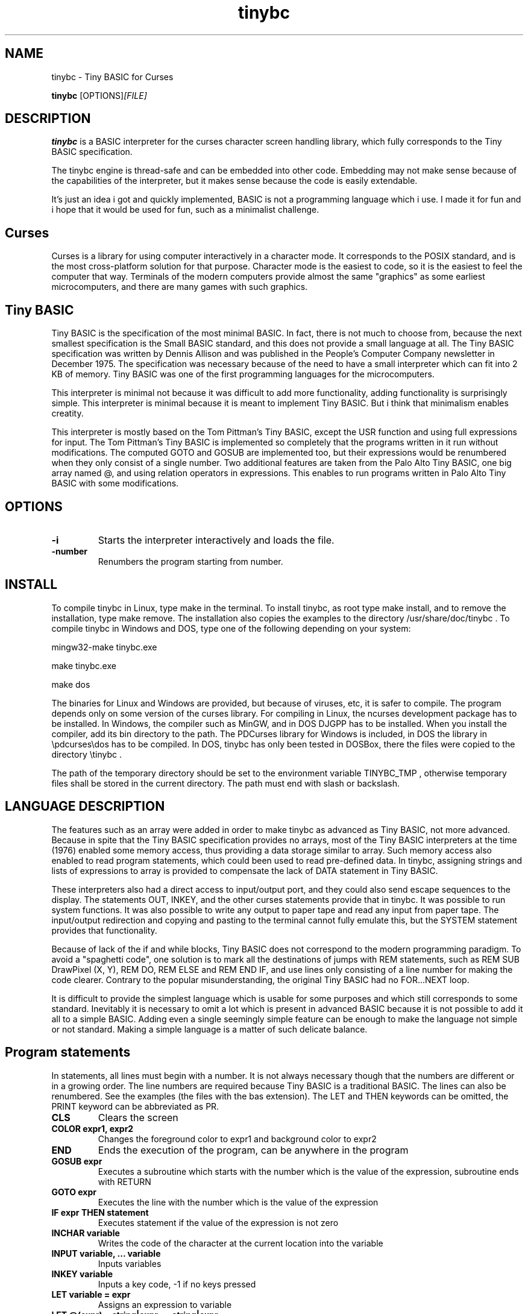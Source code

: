 .TH tinybc 1 "December 24, 2012" "" "Tiny BASIC for Curses"

.SH NAME
tinybc \- Tiny BASIC for Curses

..SH SYNOPSIS
.B tinybc
.RI [OPTIONS]  [FILE]
.br

.SH DESCRIPTION
\fBtinybc\fP is a BASIC interpreter for the curses character screen handling library, which fully corresponds to the Tiny BASIC specification.

The tinybc engine is thread-safe and can be embedded into other code. Embedding may not make sense because of the capabilities of the interpreter, but it makes sense because the code is easily extendable.

It's just an idea i got and quickly implemented, BASIC is not a programming language which i use. I made it for fun and i hope that it would be used for fun, such as a minimalist challenge.

.SH Curses
Curses is a library for using computer interactively in a character mode. It corresponds to the POSIX standard, and is the most cross-platform solution for that purpose. Character mode is the easiest to code, so it is the easiest to feel the computer that way. Terminals of the modern computers provide almost the same "graphics" as some earliest microcomputers, and there are many games with such graphics.

.SH Tiny BASIC
Tiny BASIC is the specification of the most minimal BASIC. In fact, there is not much to choose from, because the next smallest specification is the Small BASIC standard, and this does not provide a small language at all. The Tiny BASIC specification was written by Dennis Allison and was published in the People's Computer Company newsletter in December 1975. The specification was necessary because of the need to have a small interpreter which can fit into 2 KB of memory. Tiny BASIC was one of the first programming languages for the microcomputers.

This interpreter is minimal not because it was difficult to add more functionality, adding functionality is surprisingly simple. This interpreter is minimal because it is meant to implement Tiny BASIC. But i think that minimalism enables creatity.

This interpreter is mostly based on the Tom Pittman's Tiny BASIC, except the USR function and using full expressions for input. The Tom Pittman's Tiny BASIC is implemented so completely that the programs written in it run without modifications. The computed GOTO and GOSUB are implemented too, but their expressions would be renumbered when they only consist of a single number. Two additional features are taken from the Palo Alto Tiny BASIC, one big array named @, and using relation operators in expressions. This enables to run programs written in Palo Alto Tiny BASIC with some modifications.

.SH OPTIONS
.IP \fB\-i\fP
Starts the interpreter interactively and loads the file.
.IP \fB\-number\fP
Renumbers the program starting from number.

.SH INSTALL
To compile tinybc in Linux, type make in the terminal. To install tinybc, as root type make install, and to remove the installation, type make remove. The installation also copies the examples to the directory /usr/share/doc/tinybc . To compile tinybc in Windows and DOS, type one of the following depending on your system:

mingw32-make tinybc.exe

make tinybc.exe

make dos

The binaries for Linux and Windows are provided, but because of viruses, etc, it is safer to compile. The program depends only on some version of the curses library. For compiling in Linux, the ncurses development package has to be installed. In Windows, the compiler such as MinGW, and in DOS DJGPP has to be installed. When you install the compiler, add its bin directory to the path. The PDCurses library for Windows is included, in DOS the library in \\pdcurses\\dos has to be compiled. In DOS, tinybc has only been tested in DOSBox, there the files were copied to the directory \\tinybc .

The path of the temporary directory should be set to the environment variable TINYBC_TMP , otherwise temporary files shall be stored in the current directory. The path must end with slash or backslash.

.SH LANGUAGE DESCRIPTION
The features such as an array were added in order to make tinybc as advanced as Tiny BASIC, not more advanced. Because in spite that the Tiny BASIC specification provides no arrays, most of the Tiny BASIC interpreters at the time (1976) enabled some memory access, thus providing a data storage similar to array. Such memory access also enabled to read program statements, which could been used to read pre-defined data. In tinybc, assigning strings and lists of expressions to array is provided to compensate the lack of DATA statement in Tiny BASIC.

These interpreters also had a direct access to input/output port, and they could also send escape sequences to the display. The statements OUT, INKEY, and the other curses statements provide that in tinybc. It was possible to run system functions. It was also possible to write any output to paper tape and read any input from paper tape. The input/output redirection and copying and pasting to the terminal cannot fully emulate this, but the SYSTEM statement provides that functionality.

Because of lack of the if and while blocks, Tiny BASIC does not correspond to the modern programming paradigm. To avoid a "spaghetti code", one solution is to mark all the destinations of jumps with REM statements, such as REM SUB DrawPixel (X, Y), REM DO, REM ELSE and REM END IF, and use lines only consisting of a line number for making the code clearer. Contrary to the popular misunderstanding, the original Tiny BASIC had no FOR...NEXT loop.

It is difficult to provide the simplest language which is usable for some purposes and which still corresponds to some standard. Inevitably it is necessary to omit a lot which is present in advanced BASIC because it is not possible to add it all to a simple BASIC. Adding even a single seemingly simple feature can be enough to make the language not simple or not standard. Making a simple language is a matter of such delicate balance.

.SH Program statements
In statements, all lines must begin with a number. It is not always necessary though that the numbers are different or in a growing order. The line numbers are required because Tiny BASIC is a traditional BASIC. The lines can also be renumbered. See the examples (the files with the bas extension). The LET and THEN keywords can be omitted, the PRINT keyword can be abbreviated as PR.

.IP "\fBCLS\fP"
Clears the screen
.IP "\fBCOLOR expr1, expr2\fP"
Changes the foreground color to expr1 and background color to expr2
.IP "\fBEND\fP"
Ends the execution of the program, can be anywhere in the program
.IP "\fBGOSUB expr\fP"
Executes a subroutine which starts with the number which is the value of the expression, subroutine ends with RETURN
.IP "\fBGOTO expr\fP"
Executes the line with the number which is the value of the expression
.IP "\fBIF expr THEN statement\fP"
Executes statement if the value of the expression is not zero
.IP "\fBINCHAR variable\fP"
Writes the code of the character at the current location into the variable
.IP "\fBINPUT variable, ... variable\fP"
Inputs variables
.IP "\fBINKEY variable\fP"
Inputs a key code, -1 if no keys pressed
.IP "\fBLET variable = expr\fP"
Assigns an expression to variable
.IP "\fBLET @(expr) = string|expr, ... string|expr\fP"
Assigns the expressions and characters from strings to consecutive array elements
.IP "\fBLOCATE expr1, expr2\fP"
Moves cursor to line expr1 and column expr2, the next PRINT prints to that location
.IP "\fBNAP expr\fP"
Sleeps the expr of milliseconds, a NAP statement should be in the main loop to give time for the operating system
.IP "\fBOUT expr\fP"
Prints a character, the code of which is the expression
.IP "\fBPRINT string|expr, .... string|expr\fP"
Prints the strings and expressions, ; allowed
.IP "\fBREM comment\fP"
Any text can be written after REM as a comment
.IP "\fBRETURN\fP"
Ends the subroutine block and executes the line after the calling GOSUB statement
.IP "\fBSYSTEM expr1, expr2\fP"
Filters the text in array starting at expr2 through the external command starting at expr1, both end with 0

.SH Interactive mode
In the interactive mode you can both edit and run the program. Interactive mode is a part of the Tiny BASIC specification, so it has to be implemented in every language which is said to be Tiny BASIC. The HELP statement is added. LOAD and SAVE are also additional statements are not in the Tiny BASIC specification. Because in the early computers, they used teletypes as terminals, and so there was no difference whether the input or ouput was done with a typewriter, or with a punched tape.

As it is the tradition of BASIC, the first character can be written instead of the full keyword.

When you write a line which starts with a number, then this is considered to be a program line and it will be added to to program to the appropriate place. When the number is the number of an existing statement, then this statement will be replaced with the statement which you entered. If the line consists only of a number with no additional text, then the statement with that number will be deleted.

.IP "\fBCLEAR\fP"
Deletes the program
.IP "\fBLIST\fP"
Lists the whole program
.IP "\fBLIST line\fP"
Lists the line
.IP "\fBLIST line1-line2\fP"
Lists program from line1 to line2
.IP "\fBLOAD filename\fP"
Loads program from file
.IP "\fBQUIT\fP"
Exits
.IP "\fBRUN\fP"
Runs the program
.IP "\fBSAVE [filename]\fP"
Saves the program
.IP "\fBHELP\fP"
Prints help

.SH Variables
There is no separate memory allocated for variables in tinybc, all memory remaining in the program buffer after the program can be used as data. The first 26 * 4 bytes of it is used for variables, and the rest is used for array. All the data space is filled with zeroes in the beginning of running the program, so one can consider that the initial values of all variables and array elements are 0.

There are 26 variables, the names of which are the upper case letters A--Z. Variables are integers, but these are quite long integers with up to 10 decimal places. This enables to do real number calculations assuming that the point is somewhere in the middle of the number.

As in Palo Alto Tiny BASIC, there is one big array named @, the size of which is all memory in the program buffer remaining from the program and variables. As in 68000 Tiny BASIC, array elements are 32 bit integers the same as variables.

.SH Expressions
The order of calculations is natural (multiplications, etc. first).

One constant named SIZE can be used in expression. This is taken from the Palo Alto Tiny BASIC. The value of that constant is the memory remaining in the program buffer, the maximum size of the @ array is thus SIZE/4.

One function, RND(expr) , can be used in expression. This function generates a random number. Example: assign to the variable N a random number in the range 1 to 10:

10 N = RND(10) + 1

Expressions can contain variables, numbers, and the following operators:

.IP "\fB+\fP"
Addition
.IP "\fB-\fP"
Subtraction
.IP "\fB*\fP"
Multiplication
.IP "\fB/\fP"
Division
.IP "\fB()\fP"
Parentheses, the expression in parentheses is calculated first

.SH Relations
The elements of a relation are expressions. The relation operators can also be used in expressions, with the lowest priority. This enables the expressions like (A > B) * (A < C) , where * and + are used as and and or, correspondingly. The relation operators are the following:

.IP "\fB<\fP"
Less
.IP "\fB<=\fP"
Less or equal
.IP "\fB>\fP"
Greater
.IP "\fB>=\fP"
Greater or equal
.IP "\fB=\fP"
Equal
.IP "\fB<>\fP"
Not equal

.SH Colors
Most terminals support 8 colors, so currently 8 colors are allowed (colors 0--7). The combination of foreground and background color provided in the color statement is called a color pair. The number of color pairs is restricted and the maximum number depends on your terminal. For example my terminal allows 64 color pairs. When you try to use one color combination more than your terminal allows, the color will not change. The curses colors are not the best possible and they can be re-defined in the code, but the curses colors are the only standard colors, so currently the colors are the original curses colors.

.SH Strings
Strings are sequences of characters between quotation marks in the program text. For example "Hello World!" in the following statement is a string:

10 PRINT "Hello World!"

You have to set your terminal encoding to IBM850, which is the MS-DOS encoding, to be able to print the pseudographics characters. The explanation why it is implemented like that is rather technical. You  can print ASCII characters in any encoding.

Make sure that you provide a NAP statement after a print statement, or if you use locate, after locate statement, in a bigger loop. To make sure that the previous graphics operation is finished, otherwise the output may be weird.

.SH Running
The Tiny BASIC programs can run both in the interactive mode and from the command line. Because programs which use Curses can write everywhere on the screen, the screen is cleared when the program terminates. Therefore remember to press any key when the program is finished, to go back to command line. This enables to always see the result of the program.

When the program asks for input, one can enter both numbers and variable names. In case of variable names, the corresponding input would be the value of the variable.

If your program provides no way to exit normally, ctrl-c should do that harmlessly to the operating system and to the terminal (but not to your BASIC program). In Windows, the key for interrupting the program is ctrl-break, the break key is a key in the upper right corner of the keyboard, with "Pause" written on it.

Programs written both in Linux and Windows run, but do not use Notepad to edit Linux files in Windows, use less primitive editor such as Wordpad, but not a word processor. When copying Windows text files to Linux, they must be converted with tr -d '\\r' or with a text editor. Input and output redirection works with Curses, also it is possible to copy from the terminal and paste to the terminal.

.SH Troubleshooting
If the program exits unnormally, like when you happen to divide by zero, it may happen that your terminal settings would be changed. It depends on your terminal how to restore the default settings. Running a tinybc program that exits normally can restore the settings. But if nothing else helps, closing the terminal and running it again will always restore the settings, as running tinybc does not change anything permanently.

The debug mode can be switched on by defining the DEBUG symbol in Makefile and compiling. When the debug mode is on, the debug messages would be written to a log file. This information is verbous though, so avoid too much looping when debugging.

.SH LICENSE
LGPL

.SH AUTHOR
Tarvo Korrovits

.SH BUGS
Send to tkorrovi@mail.com

